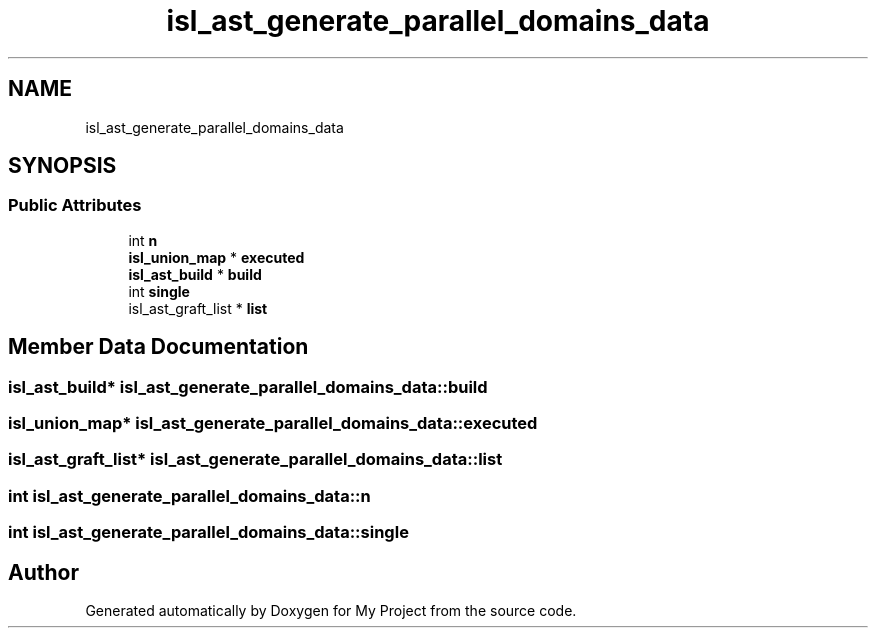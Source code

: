 .TH "isl_ast_generate_parallel_domains_data" 3 "Sun Jul 12 2020" "My Project" \" -*- nroff -*-
.ad l
.nh
.SH NAME
isl_ast_generate_parallel_domains_data
.SH SYNOPSIS
.br
.PP
.SS "Public Attributes"

.in +1c
.ti -1c
.RI "int \fBn\fP"
.br
.ti -1c
.RI "\fBisl_union_map\fP * \fBexecuted\fP"
.br
.ti -1c
.RI "\fBisl_ast_build\fP * \fBbuild\fP"
.br
.ti -1c
.RI "int \fBsingle\fP"
.br
.ti -1c
.RI "isl_ast_graft_list * \fBlist\fP"
.br
.in -1c
.SH "Member Data Documentation"
.PP 
.SS "\fBisl_ast_build\fP* isl_ast_generate_parallel_domains_data::build"

.SS "\fBisl_union_map\fP* isl_ast_generate_parallel_domains_data::executed"

.SS "isl_ast_graft_list* isl_ast_generate_parallel_domains_data::list"

.SS "int isl_ast_generate_parallel_domains_data::n"

.SS "int isl_ast_generate_parallel_domains_data::single"


.SH "Author"
.PP 
Generated automatically by Doxygen for My Project from the source code\&.
